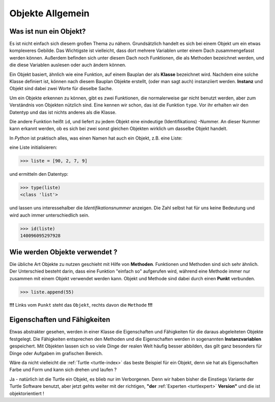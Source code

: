 ﻿
.. _oop-allg:

#################
Objekte Allgemein
#################

Was ist nun ein Objekt?
-----------------------

Es ist nicht einfach sich diesem großen Thema zu nähern.
Grundsätzlich handelt es sich bei einem Objekt um ein etwas komplexeres Gebilde.
Das Wichtigste ist vielleicht, dass dort mehrere Variablen unter einem 
Dach zusammengefasst werden können. Außerdem befinden sich unter diesem Dach
noch Funktionen, die als Methoden bezeichnet werden, und die diese Variablen
auslesen oder auch ändern können.

Ein Objekt basiert, ähnlich wie eine Funktion, auf einem Bauplan der als
**Klasse** bezeichnet wird. Nachdem eine solche Klasse definiert ist,
können nach diesem Bauplan Objekte erstellt, (oder man sagt auch)
instanziiert werden. **Instanz** und Objekt sind dabei zwei Worte für dieselbe Sache.

Um ein Objekte erkennen zu können, gibt es zwei Funktionen, die normalerweise
gar nicht benutzt werden, aber zum Verständnis von Objekten nützlich sind.
Eine kennen wir schon, das ist die Funktion ``type``.  Vor ihr erhalten
wir den Datentyp und das ist nichts anderes als die Klasse.

Die andere Funktion heißt ``id``, und liefert zu jedem Objekt eine eindeutige
(Identifikations) -Nummer. An dieser Nummer kann erkannt werden, ob es sich
bei zwei sonst gleichen Objekten wirklich um dasselbe Objekt handelt.

In `Python` ist praktisch alles, was einen Namen hat auch ein Objekt,
z.B. eine Liste:

eine Liste initialisieren:

.. code:: python

    >>> liste = [90, 2, 7, 9]

und ermitteln den Datentyp:

.. code:: python

    >>> type(liste)
    <class 'list'>  

und lassen uns interessehalber die `Identifikationsnummer` anzeigen. Die Zahl selbst hat
für uns keine Bedeutung und wird auch immer unterschiedlich sein.

.. code:: python

    >>> id(liste)
    140096095297928


Wie werden Objekte verwendet ?
------------------------------

.. _oop-usage1:

Die übliche Art Objekte zu nutzen geschieht mit Hilfe von **Methoden**.
Funktionen und Methoden sind sich sehr ähnlich. Der Unterschied besteht
darin, dass eine Funktion "einfach so" aufgerufen wird, während eine
Methode immer nur zusammen mit einem Objekt verwendet werden kann.
Objekt und Methode sind dabei durch einen **Punkt** verbunden.

.. code:: python

    >>> liste.append(55)

**!!!** Links vom ``Punkt`` steht das ``Objekt``, rechts davon die ``Methode`` **!!!**


Eigenschaften und Fähigkeiten
-----------------------------

Etwas abstrakter gesehen, werden in einer Klasse die Eigenschaften
und Fähigkeiten für die daraus abgeleiteten Objekte festgelegt.
Die Fähigkeiten entsprechen den Methoden und die Eigenschaften 
werden in sogenannten **Instanzvariablen** gespeichert.
Mit Objekten lassen sich so viele Dinge der realen Welt häufig besser abbilden,
das gilt ganz besonders für Dinge oder Aufgaben im grafischen Bereich.

Wäre da nicht vielleicht die :ref:`Turtle <turtle-index>`
das beste Beispiel für ein Objekt, denn sie hat als Eigenschaften Farbe und Form
und kann sich drehen und laufen ?

Ja - natürlich ist die Turtle ein Objekt, es blieb
nur im Verborgenen. 
Denn wir haben bisher die Einstiegs Variante der Turtle Software benutzt,
aber jetzt gehts weiter mit der richtigen, **"der** 
:ref:`Experten <turtlexpert>`
**Version"** und die ist objektorientiert !
